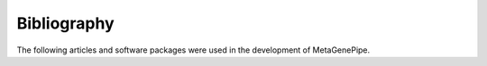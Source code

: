 ========================================
Bibliography
========================================

The following articles and software packages were used in the development of MetaGenePipe.

.. bibliography::
    :all:
